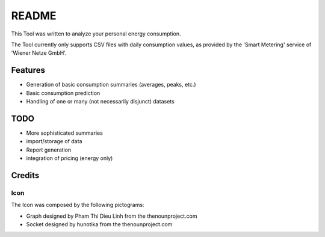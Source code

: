 ======
README
======

This Tool was written to analyze your personal energy consumption.

The Tool currently only supports CSV files with daily consumption values, as
provided by the 'Smart Metering' service of 'Wiener Netze GmbH'.

Features
========

* Generation of basic consumption summaries (averages, peaks, etc.)
* Basic consumption prediction
* Handling of one or many (not necessarily disjunct) datasets

TODO
====

* More sophisticated summaries
* import/storage of data
* Report generation
* integration of pricing (energy only)

Credits
=======

Icon
----

The Icon was composed by the following pictograms:

* Graph designed by Pham Thi Dieu Linh from the thenounproject.com
* Socket designed by hunotika from the thenounproject.com
